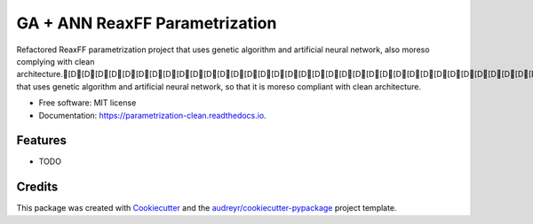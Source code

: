 ===============================
GA + ANN ReaxFF Parametrization
===============================


.. image:: https://img.shields.io/pypi/v/parametrization_clean.svg
        :target: https://pypi.python.org/pypi/parametrization_clean

.. image:: https://img.shields.io/travis/cdaksha/parametrization_clean.svg
        :target: https://travis-ci.com/cdaksha/parametrization_clean

.. image:: https://readthedocs.org/projects/parametrization-clean/badge/?version=latest
        :target: https://parametrization-clean.readthedocs.io/en/latest/?badge=latest
        :alt: Documentation Status




Refactored ReaxFF parametrization project that uses genetic algorithm and artificial neural network, also moreso complying with clean architecture.[D[D[D[D[D[D[D[D[D[D[D[D[D[D[D[D[D[D[D[D[D[D[D[D[D[D[D[D[D[D[D[D[D[D[D[D[D[D[D[D[D[D[D[D[D[D[D[D[D[D[D[D[D[D[D[D[D[D[D[D[D[D[D[D[D[D[D[D[D[D[D[D[D[D[D[D[D[D[D[D[D[D[D[D[D[D[D[D[D[D[A[B[C[C[C[C[C[C[C[C[C[C[C[C[C[C[C[C[C[C[C[C[C[C[C[C[C[C[C[C[C[A[C[C[C[C[C[C[C[C[C[C[C[C[C[C[C[C[C[C[C[C[C[C[C[C[C[C[C[C[C[C[C[C[C[C[C[C[C[C[C[C[C[C[C[C[C[C[C[C[C[C[C[C[C[C[C[C[C[C[C[C[C[C[C[C[C[C[C[C[C[C[C[C[C[C[C[C[C[C[C[C[C[C[C[C[C[C[C[C[C[, that uses genetic algorithm and artificial neural network, so that it is moreso compliant with clean architecture.


* Free software: MIT license
* Documentation: https://parametrization-clean.readthedocs.io.


Features
--------

* TODO

Credits
-------

This package was created with Cookiecutter_ and the `audreyr/cookiecutter-pypackage`_ project template.

.. _Cookiecutter: https://github.com/audreyr/cookiecutter
.. _`audreyr/cookiecutter-pypackage`: https://github.com/audreyr/cookiecutter-pypackage
